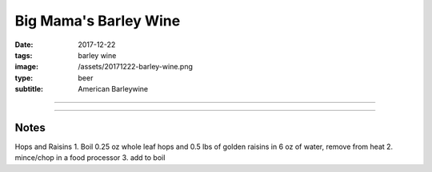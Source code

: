 Big Mama's Barley Wine
######################

:date: 2017-12-22
:tags: barley wine
:image: /assets/20171222-barley-wine.png
:type: beer
:subtitle: American Barleywine

.. image:: {static}/assets/20171222-barley-wine.png

----

.. brew::
    :name: Big Mama's Barley Wine
    :style: American Barleywine
    :og: 1.106
    :fg: 1.015
    :abv: 12.2%
    :volume: 3 gallons
    :efficiency: 72%
    :boil_length: 60 minutes
    :ibus: 96.5
    :color: 10.4
    :act_og: 1.103
    :act_fg: 1.019
    :act_abv: 11.2%
    :packaged:
    :carbonation: 

    .. fermentable:: 78.6%, 2-Row (US), , 8 lbs 4 oz
    .. fermentable:: 10.7%, Crystal 20L, , 1 lbs 2 oz
    .. fermentable:: 10.7%, Light Brown Sugar, , 1 lbs 2 oz

    .. mashstep:: 1, Infusion, 60, 152F, 163F, 11.75 qts
    .. mashstep:: 2, Mash Out, 10, 168F, 211F, 5 qts

    .. boil_item:: 60, Light Brown Sugar, 1 lbs 2 oz, -, -
    .. boil_item:: 60, Warrior, 0.9 oz, 15%, 67
    .. boil_item:: 20, Centennial, 0.9 oz, 10%, 27
    .. boil_item:: 15, Irish Moss, 0.5 tsp, -, -
    .. boil_item:: 10, Cascade, 0.25 oz, 5.5%, 22.5
    .. boil_item:: 5, Hops & Raisins (see notes), , -, -

    .. ferm_step:: Primary, 10 Days, 67F

    .. ferm_ingredient:: US-05, Primary, 1 pkg

----

Notes
~~~~~
Hops and Raisins
1. Boil 0.25 oz whole leaf hops and 0.5 lbs of golden raisins in 6 oz of water, remove from heat
2. mince/chop in a food processor
3. add to boil